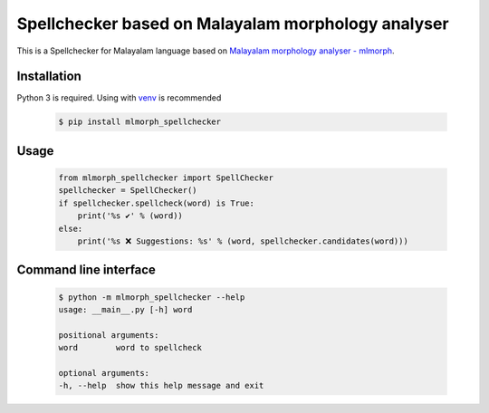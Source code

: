Spellchecker based on Malayalam morphology analyser
===================================================

.. image:: https://img.shields.io/pypi/v/mlmorph-spellchecker.svg
    :target: https://pypi.python.org/pypi/mlmorph-spellchecker
    :alt: PyPI Version


This is a Spellchecker for Malayalam language based on `Malayalam morphology analyser - mlmorph`_.

Installation
------------

Python 3 is required. Using with `venv`_ is recommended

  .. code-block:: console

    $ pip install mlmorph_spellchecker

Usage
-----

  .. code-block:: python

    from mlmorph_spellchecker import SpellChecker
    spellchecker = SpellChecker()
    if spellchecker.spellcheck(word) is True:
        print('%s ✔️' % (word))
    else:
        print('%s ❌ Suggestions: %s' % (word, spellchecker.candidates(word)))

Command line interface
----------------------

  .. code-block:: console

    $ python -m mlmorph_spellchecker --help
    usage: __main__.py [-h] word

    positional arguments:
    word        word to spellcheck

    optional arguments:
    -h, --help  show this help message and exit

.. _`Malayalam morphology analyser - mlmorph`: https://gitlab.com/smc/mlmorph
.. _`venv`: https://docs.python.org/3/library/venv.html
